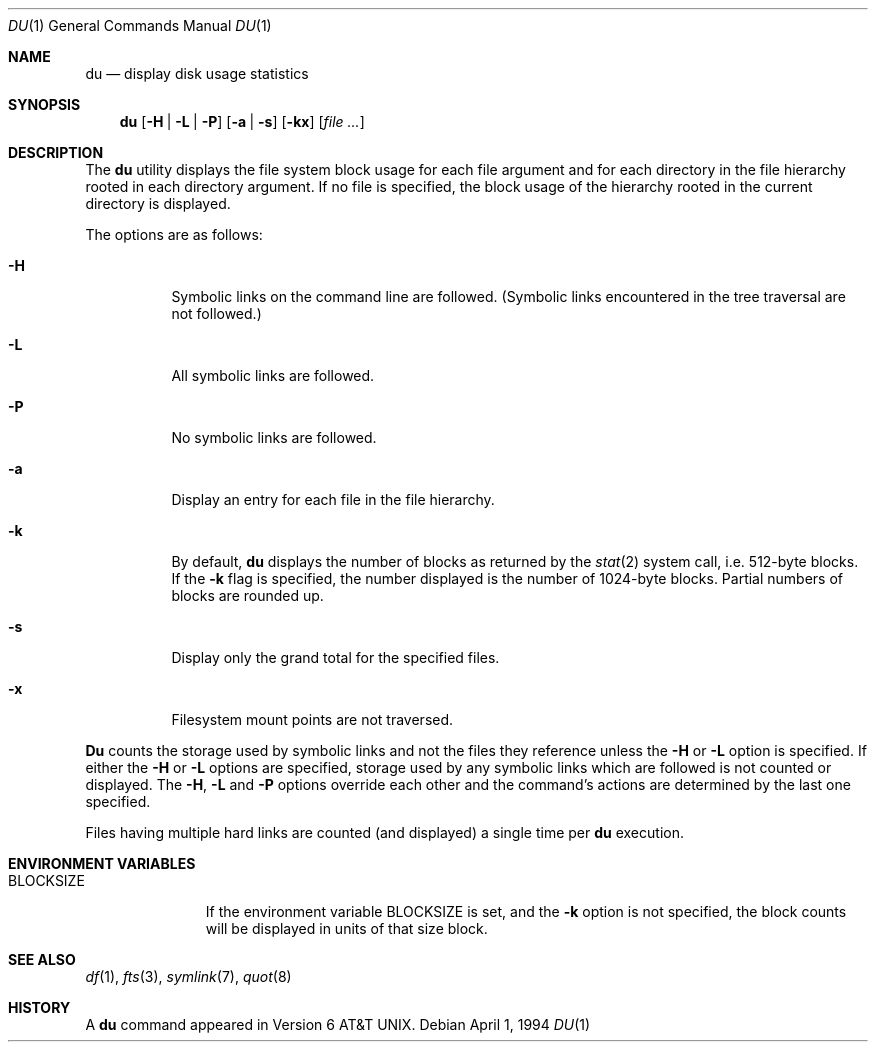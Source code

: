 .\"	$OpenBSD: src/usr.bin/du/du.1,v 1.3 1996/06/26 05:32:37 deraadt Exp $
.\"	$NetBSD: du.1,v 1.4.2.1 1995/12/05 02:45:41 jtc Exp $
.\"
.\" Copyright (c) 1990, 1993
.\"	The Regents of the University of California.  All rights reserved.
.\"
.\" Redistribution and use in source and binary forms, with or without
.\" modification, are permitted provided that the following conditions
.\" are met:
.\" 1. Redistributions of source code must retain the above copyright
.\"    notice, this list of conditions and the following disclaimer.
.\" 2. Redistributions in binary form must reproduce the above copyright
.\"    notice, this list of conditions and the following disclaimer in the
.\"    documentation and/or other materials provided with the distribution.
.\" 3. All advertising materials mentioning features or use of this software
.\"    must display the following acknowledgement:
.\"	This product includes software developed by the University of
.\"	California, Berkeley and its contributors.
.\" 4. Neither the name of the University nor the names of its contributors
.\"    may be used to endorse or promote products derived from this software
.\"    without specific prior written permission.
.\"
.\" THIS SOFTWARE IS PROVIDED BY THE REGENTS AND CONTRIBUTORS ``AS IS'' AND
.\" ANY EXPRESS OR IMPLIED WARRANTIES, INCLUDING, BUT NOT LIMITED TO, THE
.\" IMPLIED WARRANTIES OF MERCHANTABILITY AND FITNESS FOR A PARTICULAR PURPOSE
.\" ARE DISCLAIMED.  IN NO EVENT SHALL THE REGENTS OR CONTRIBUTORS BE LIABLE
.\" FOR ANY DIRECT, INDIRECT, INCIDENTAL, SPECIAL, EXEMPLARY, OR CONSEQUENTIAL
.\" DAMAGES (INCLUDING, BUT NOT LIMITED TO, PROCUREMENT OF SUBSTITUTE GOODS
.\" OR SERVICES; LOSS OF USE, DATA, OR PROFITS; OR BUSINESS INTERRUPTION)
.\" HOWEVER CAUSED AND ON ANY THEORY OF LIABILITY, WHETHER IN CONTRACT, STRICT
.\" LIABILITY, OR TORT (INCLUDING NEGLIGENCE OR OTHERWISE) ARISING IN ANY WAY
.\" OUT OF THE USE OF THIS SOFTWARE, EVEN IF ADVISED OF THE POSSIBILITY OF
.\" SUCH DAMAGE.
.\"
.\"	@(#)du.1	8.2 (Berkeley) 4/1/94
.\"
.Dd April 1, 1994
.Dt DU 1
.Os
.Sh NAME
.Nm du
.Nd display disk usage statistics
.Sh SYNOPSIS
.Nm du
.Op Fl H | Fl L | Fl P
.Op Fl a | Fl s
.Op Fl kx
.Op Ar file ...
.Sh DESCRIPTION
The
.Nm du
utility displays the file system block usage for each file argument
and for each directory in the file hierarchy rooted in each directory
argument.
If no file is specified, the block usage of the hierarchy rooted in
the current directory is displayed.
.Pp
The options are as follows:
.Bl -tag -width Ds
.It Fl H
Symbolic links on the command line are followed.
(Symbolic links encountered in the tree traversal are not followed.)
.It Fl L
All symbolic links are followed.
.It Fl P
No symbolic links are followed.
.It Fl a
Display an entry for each file in the file hierarchy.
.It Fl k
By default,
.Nm du
displays the number of blocks as returned by the
.Xr stat  2
system call, i.e. 512-byte blocks.
If the
.Fl k
flag is specified, the number displayed is the number of 1024-byte
blocks.
Partial numbers of blocks are rounded up.
.It Fl s
Display only the grand total for the specified files.
.It Fl x
Filesystem mount points are not traversed.
.El
.Pp
.Nm Du
counts the storage used by symbolic links and not the files they
reference unless the
.Fl H
or 
.Fl L 
option is specified.  
If either the
.Fl H
or
.Fl L
options are specified, storage used by any symbolic links which are
followed is not counted or displayed.
The
.Fl H ,
.Fl L
and
.Fl P
options override each other and the command's actions are determined
by the last one specified.
.Pp
Files having multiple hard links are counted (and displayed) a single
time per
.Nm du
execution.
.Sh ENVIRONMENT VARIABLES
.Bl -tag -width BLOCKSIZE
.It Ev BLOCKSIZE
If the environment variable
.Ev BLOCKSIZE
is set, and the 
.Fl k
option is not specified, the block counts will be displayed in units of that
size block.
.El
.Sh SEE ALSO
.Xr df 1 ,
.Xr fts 3 ,
.Xr symlink 7 ,
.Xr quot 8
.Sh HISTORY
A
.Nm du
command appeared in
.At v6 .
